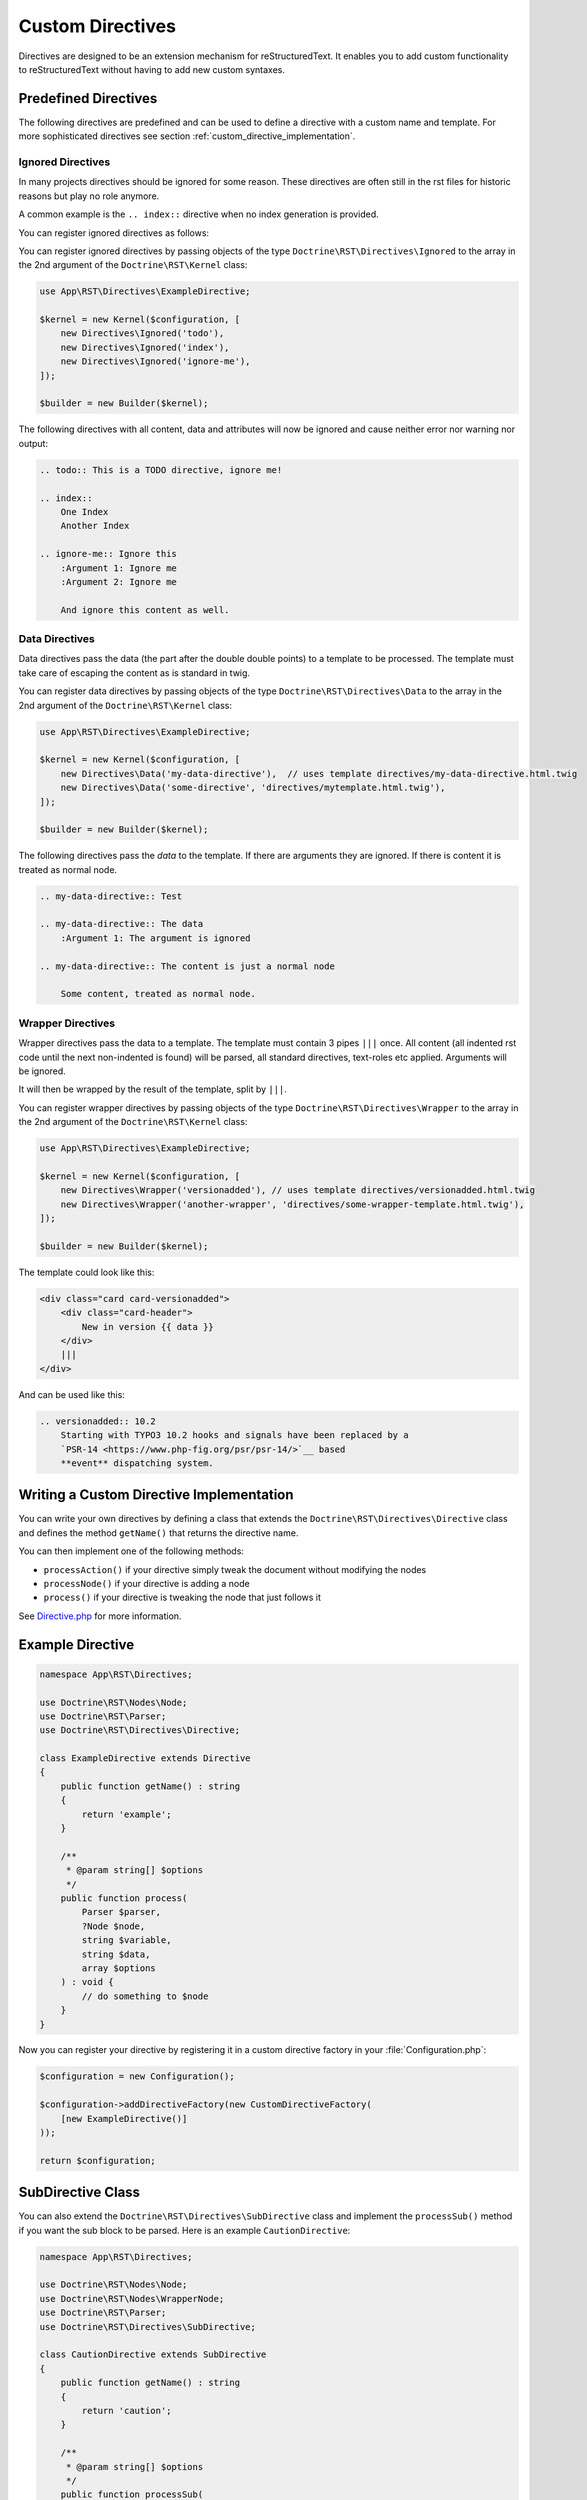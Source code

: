 Custom Directives
=================

Directives are designed to be an extension mechanism for reStructuredText.
It enables you to add custom functionality to reStructuredText without having
to add new custom syntaxes.

Predefined Directives
---------------------

The following directives are predefined and can be used to define a directive
with a custom name and template. For more sophisticated directives see section
:ref:`custom_directive_implementation`.

Ignored Directives
~~~~~~~~~~~~~~~~~~

In many projects directives should be ignored for some reason. These directives
are often still in the rst files for historic reasons but play no role anymore.

A common example is the ``.. index::`` directive when no index generation is
provided.

You can register ignored directives as follows:

You can register ignored directives by passing objects of the type
``Doctrine\RST\Directives\Ignored`` to the array in the 2nd argument of the
``Doctrine\RST\Kernel`` class:

.. code-block:: php

    use App\RST\Directives\ExampleDirective;

    $kernel = new Kernel($configuration, [
        new Directives\Ignored('todo'),
        new Directives\Ignored('index'),
        new Directives\Ignored('ignore-me'),
    ]);

    $builder = new Builder($kernel);

The following directives with all content, data and attributes will now be
ignored and cause neither error nor warning nor output:

.. code-block:: rst

    .. todo:: This is a TODO directive, ignore me!

    .. index::
        One Index
        Another Index

    .. ignore-me:: Ignore this
        :Argument 1: Ignore me
        :Argument 2: Ignore me

        And ignore this content as well.


Data Directives
~~~~~~~~~~~~~~~

Data directives pass the data (the part after the double double points)
to a template to be processed. The template must take care of escaping the
content as is standard in twig.

You can register data directives by passing objects of the type
``Doctrine\RST\Directives\Data`` to the array in the 2nd argument of the
``Doctrine\RST\Kernel`` class:

.. code-block:: php

    use App\RST\Directives\ExampleDirective;

    $kernel = new Kernel($configuration, [
        new Directives\Data('my-data-directive'),  // uses template directives/my-data-directive.html.twig
        new Directives\Data('some-directive', 'directives/mytemplate.html.twig'),
    ]);

    $builder = new Builder($kernel);

The following directives pass the *data* to the template. If there are arguments
they are ignored. If there is content it is treated as normal node.

.. code-block:: rst

    .. my-data-directive:: Test

    .. my-data-directive:: The data
        :Argument 1: The argument is ignored

    .. my-data-directive:: The content is just a normal node

        Some content, treated as normal node.

Wrapper Directives
~~~~~~~~~~~~~~~~~~

Wrapper directives pass the data to a template. The template must contain 3 pipes
``|||`` once. All content (all indented rst code until the next non-indented
is found) will be parsed, all standard directives, text-roles etc applied.
Arguments will be ignored.

It will then be wrapped by the result of the template, split by ``|||``.

You can register wrapper directives by passing objects of the type
``Doctrine\RST\Directives\Wrapper`` to the array in the 2nd argument of the
``Doctrine\RST\Kernel`` class:

.. code-block:: php

    use App\RST\Directives\ExampleDirective;

    $kernel = new Kernel($configuration, [
        new Directives\Wrapper('versionadded'), // uses template directives/versionadded.html.twig
        new Directives\Wrapper('another-wrapper', 'directives/some-wrapper-template.html.twig'),
    ]);

    $builder = new Builder($kernel);

The template could look like this:

.. code-block:: html

    <div class="card card-versionadded">
        <div class="card-header">
            New in version {{ data }}
        </div>
        |||
    </div>

And can be used like this:

.. code-block:: rst

    .. versionadded:: 10.2
        Starting with TYPO3 10.2 hooks and signals have been replaced by a
        `PSR-14 <https://www.php-fig.org/psr/psr-14/>`__ based
        **event** dispatching system.


.. _custom_directive_implementation:

Writing a Custom Directive Implementation
-----------------------------------------

You can write your own directives by defining a class that extends the ``Doctrine\RST\Directives\Directive``
class and defines the method ``getName()`` that returns the directive name.

You can then implement one of the following methods:

-  ``processAction()`` if your directive simply tweak the document
   without modifying the nodes
-  ``processNode()`` if your directive is adding a node
-  ``process()`` if your directive is tweaking the node that just
   follows it

See `Directive.php <https://github.com/doctrine/rst-parser/blob/HEAD/lib/Directives/Directive.php>`_ for more information.

Example Directive
-----------------

.. code-block:: php

    namespace App\RST\Directives;

    use Doctrine\RST\Nodes\Node;
    use Doctrine\RST\Parser;
    use Doctrine\RST\Directives\Directive;

    class ExampleDirective extends Directive
    {
        public function getName() : string
        {
            return 'example';
        }

        /**
         * @param string[] $options
         */
        public function process(
            Parser $parser,
            ?Node $node,
            string $variable,
            string $data,
            array $options
        ) : void {
            // do something to $node
        }
    }

Now you can register your directive by registering it in a custom directive
factory in your :file:`Configuration.php`:

.. code-block:: php

    $configuration = new Configuration();

    $configuration->addDirectiveFactory(new CustomDirectiveFactory(
        [new ExampleDirective()]
    ));

    return $configuration;


SubDirective Class
------------------

You can also extend the ``Doctrine\RST\Directives\SubDirective`` class and implement the ``processSub()`` method if
you want the sub block to be parsed. Here is an example ``CautionDirective``:

.. code-block:: php

    namespace App\RST\Directives;

    use Doctrine\RST\Nodes\Node;
    use Doctrine\RST\Nodes\WrapperNode;
    use Doctrine\RST\Parser;
    use Doctrine\RST\Directives\SubDirective;

    class CautionDirective extends SubDirective
    {
        public function getName() : string
        {
            return 'caution';
        }

        /**
         * @param string[] $options
         */
        public function processSub(
            Parser $parser,
            ?Node $document,
            string $variable,
            string $data,
            array $options
        ) : ?Node {
            $divOpen = $parser->renderTemplate('div-open.html.twig', [
                'class' => 'caution',
            ]);

            return $parser->getNodeFactory()->createWrapperNode($document, $divOpen, '</div>');
        }
    }

Now you can use the directive like this and it can contain other reStructuredText syntaxes:

.. code-block::

    .. caution::

        This is some **bold** text!

The above example would output the following HTML:

.. code-block:: html

    <div class="caution"><p>This is some <strong>bold</strong> text!</p></div>
